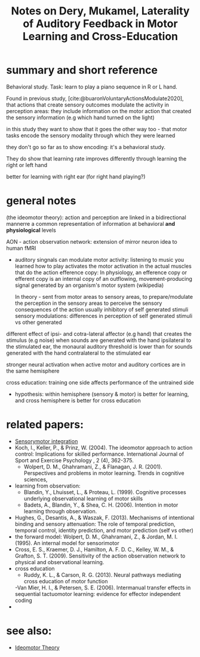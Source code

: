 :PROPERTIES:
:ID:       20220508T172522.388109
:ROAM_REFS: @deryLateralityAuditoryFeedback
:END:
#+title: Notes on Dery, Mukamel, Laterality of Auditory Feedback in Motor Learning and Cross-Education

* summary and short reference
Behavioral study. Task: learn to play a piano sequence in R or L hand.

Found in previous study, [cite:@buaronVoluntaryActionsModulate2020], that actions that create sensory outcomes modulate the activity in perception areas: they include information on the motor action that created the sensory information (e.g which hand turned on the light)

in this study they want to show that it goes the other way too - that motor tasks encode the sensory modality through which they were learned

they don't go so far as to show encoding: it's a behavioral study.

They do show that learning rate improves differently through learning  the right or left hand

better for learning with right ear (for right hand playing?)


* general notes

(the ideomotor theory): action and perception are linked in a bidirectional mannerre a common representation of information at behavioral *and physiological* levels


AON - action observation network: extension of mirror neuron idea to human fMRI

- auditory singnals can modulate motor activity:
        listening to music you learned how to play activates the motor activation in the actual muscles that do the action
        efference copy:  In physiology, an efference copy or efferent copy is an internal copy of an outflowing, movement-producing signal generated by an organism's motor system (wikipedia)

        In theory - sent from motor areas to sensory areas, to prepare/modulate the perception in the sensory  areas to perceive the sensory consequences of the action
        usually inhibitory of self generated stimuli
        sensory modulations: differences in perception of self generated stimuli vs other generated

different effect of ipsi- and cotra-lateral affector (e.g hand) that creates the stimulus (e.g noise)
when sounds are generated with the hand ipsilateral to the stimulated ear, the monaural auditory threshold is lower than for sounds generated with the hand contralateral to the stimulated ear

stronger neural activation when active motor and auditory cortices are in the same hemisphere

cross education: training one side affects performance of the untrained side

- hypothesis: within hemisphere (sensory & motor) is better for learning, and cross hemisphere is better for cross education

* related papers:
  - [[id:20211027T163423.679299][Sensorymotor integration]]
  - Koch, I., Keller, P., & Prinz, W. (2004). The ideomotor approach to action control: Implications for skilled performance. International Journal of Sport and Exercise Psychology , 2 (4), 362-375.
    - Wolpert, D. M., Ghahramani, Z., & Flanagan, J. R. (2001). Perspectives and problems in motor learning. Trends in cognitive sciences,
  - learning from observation:
    + Blandin, Y., Lhuisset, L., & Proteau, L. (1999). Cognitive processes underlying observational learning of motor skills
    + Badets, A., Blandin, Y., & Shea, C. H. (2006). Intention in motor learning through observation.
  - Hughes, G., Desantis, A., & Waszak, F. (2013). Mechanisms of intentional binding and sensory attenuation: The role of temporal prediction, temporal control, identity prediction, and motor prediction (self vs other)
  - the forward model: Wolpert, D. M., Ghahramani, Z., & Jordan, M. I. (1995). An internal model for sensorimotor
  - Cross, E. S., Kraemer, D. J., Hamilton, A. F. D. C., Kelley, W. M., & Grafton, S. T. (2009). Sensitivity of the action observation network to physical and observational learning.
  - cross education
    - Ruddy, K. L., & Carson, R. G. (2013). Neural pathways mediating cross education of motor function
    -Van Mier, H. I., & Petersen, S. E. (2006). Intermanual transfer effects in sequential tactuomotor learning: evidence for effector independent coding
  -





#+print_bibliography:

* see also:
- [[id:20211108T172724.895041][Ideomotor Theory]]
